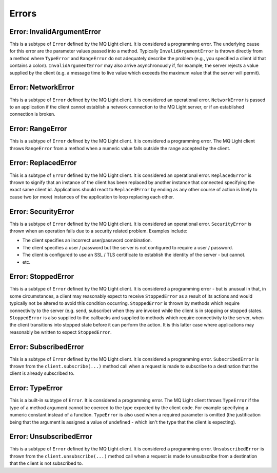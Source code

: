Errors
------

Error: InvalidArgumentError
^^^^^^^^^^^^^^^^^^^^^^^^^^^

This is a subtype of ``Error`` defined by the MQ Light client. It is considered
a programming error. The underlying cause for this error are the parameter
values passed into a method. Typically ``InvalidArgumentError`` is thrown
directly from a method where ``TypeError`` and ``RangeError`` do not adequately
describe the problem (e.g., you specified a client id that contains a colon).
``InvalidArgumentError`` may also arrive asynchronously if, for example, the
server rejects a value supplied by the client (e.g. a message time to live
value which exceeds the maximum value that the server will permit).

Error: NetworkError
^^^^^^^^^^^^^^^^^^^

This is a subtype of ``Error`` defined by the MQ Light client. It is considered
an operational error. ``NetworkError`` is passed to an application if the
client cannot establish a network connection to the MQ Light server, or if an
established connection is broken.

Error: RangeError
^^^^^^^^^^^^^^^^^

This is a subtype of ``Error`` defined by the MQ Light client. It is considered
a programming error. The MQ Light client throws ``RangeError`` from a method
when a numeric value falls outside the range accepted by the client.

Error: ReplacedError
^^^^^^^^^^^^^^^^^^^^

This is a subtype of ``Error`` defined by the MQ Light client. It is considered
an operational error. ``ReplacedError`` is thrown to signify that an instance
of the client has been replaced by another instance that connected specifying
the exact same client id. Applications should react to ``ReplacedError`` by
ending as any other course of action is likely to cause two (or more) instances
of the application to loop replacing each other.

Error: SecurityError
^^^^^^^^^^^^^^^^^^^^

This is a subtype of ``Error`` defined by the MQ Light client. It is considered
an operational error. ``SecurityError`` is thrown when an operation fails due
to a security related problem. Examples include:

* The client specifies an incorrect user/password combination.
* The client specifies a user / password but the server is not configured to
  require a user / password.
* The client is configured to use an SSL / TLS certificate to establish the
  identity of the server - but cannot.
* etc.

Error: StoppedError
^^^^^^^^^^^^^^^^^^^

This is a subtype of ``Error`` defined by the MQ Light client. It is considered
a programming error - but is unusual in that, in some circumstances, a client
may reasonably expect to receive ``StoppedError`` as a result of its actions
and would typically not be altered to avoid this condition occurring.
``StoppedError`` is thrown by methods which require connectivity to the server
(e.g. send, subscribe) when they are invoked while the client is in stopping or
stopped states. ``StoppedError`` is also supplied to the callbacks and supplied
to methods which require connectivity to the server, when the client
transitions into stopped state before it can perform the action. It is this
latter case where applications may reasonably be written to expect
``StoppedError``.

Error: SubscribedError
^^^^^^^^^^^^^^^^^^^^^^

This is a subtype of ``Error`` defined by the MQ Light client. It is considered
a programming error. ``SubscribedError`` is thrown from the
``client.subscribe(...)`` method call when a request is made to subscribe to a
destination that the client is already subscribed to.

Error: TypeError
^^^^^^^^^^^^^^^^

This is a built-in subtype of ``Error``. It is considered a programming error.
The MQ Light client throws ``TypeError`` if the type of a method argument
cannot be coerced to the type expected by the client code. For example
specifying a numeric constant instead of a function. ``TypeError`` is also used
when a required parameter is omitted (the justification being that the argument
is assigned a value of undefined - which isn't the type that the client is
expecting).

Error: UnsubscribedError
^^^^^^^^^^^^^^^^^^^^^^^^

This is a subtype of ``Error`` defined by the MQ Light client. It is considered
a programming error. ``UnsubscribedError`` is thrown from the
``client.unsubscribe(...)`` method call when a request is made to unsubscribe
from a destination that the client is not subscribed to.
